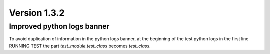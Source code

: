 Version 1.3.2
-------------

Improved python logs banner
^^^^^^^^^^^^^^^^^^^^^^^^^^^

To avoid duplication of information in the python logs banner,
at the beginning of the test python logs in the first line RUNNING TEST
the part `test_module.test_class` becomes `test_class`.
